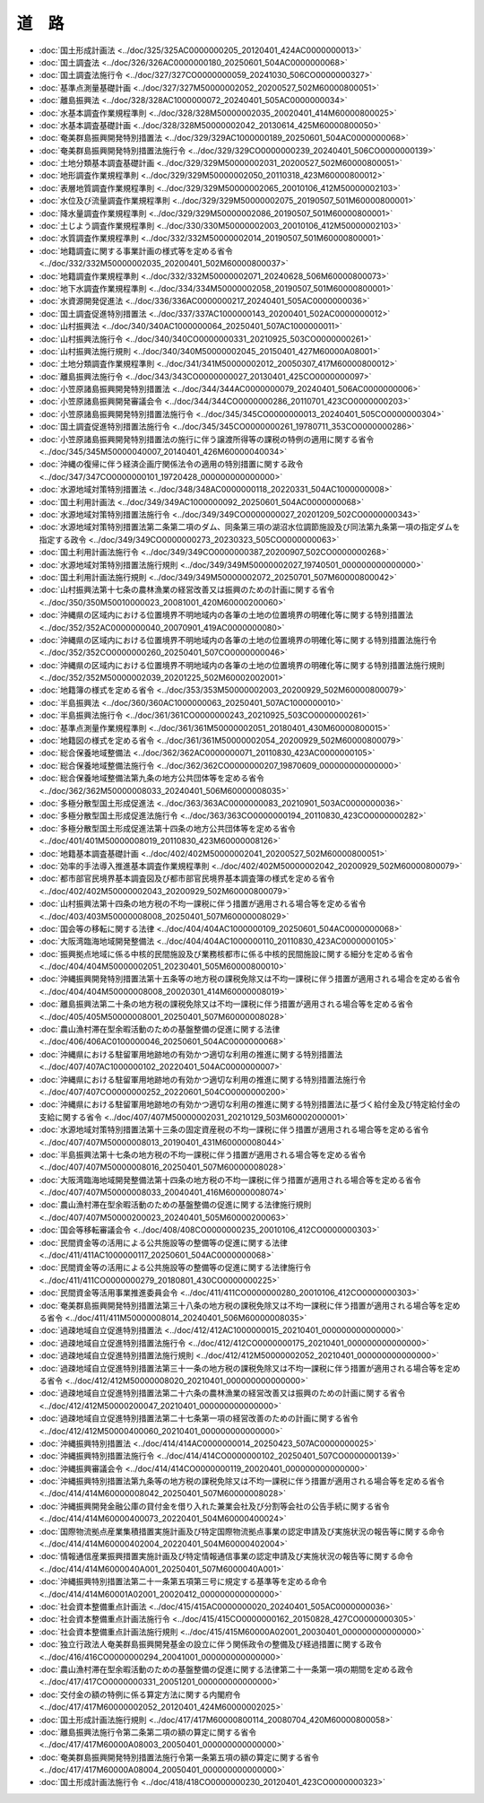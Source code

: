 ======
道　路
======

* :doc:`国土形成計画法 <../doc/325/325AC0000000205_20120401_424AC0000000013>`
* :doc:`国土調査法 <../doc/326/326AC0000000180_20250601_504AC0000000068>`
* :doc:`国土調査法施行令 <../doc/327/327CO0000000059_20241030_506CO0000000327>`
* :doc:`基準点測量基礎計画 <../doc/327/327M50000002052_20200527_502M60000800051>`
* :doc:`離島振興法 <../doc/328/328AC1000000072_20240401_505AC0000000034>`
* :doc:`水基本調査作業規程準則 <../doc/328/328M50000002035_20020401_414M60000800025>`
* :doc:`水基本調査基礎計画 <../doc/328/328M50000002042_20130614_425M60000800050>`
* :doc:`奄美群島振興開発特別措置法 <../doc/329/329AC1000000189_20250601_504AC0000000068>`
* :doc:`奄美群島振興開発特別措置法施行令 <../doc/329/329CO0000000239_20240401_506CO0000000139>`
* :doc:`土地分類基本調査基礎計画 <../doc/329/329M50000002031_20200527_502M60000800051>`
* :doc:`地形調査作業規程準則 <../doc/329/329M50000002050_20110318_423M60000800012>`
* :doc:`表層地質調査作業規程準則 <../doc/329/329M50000002065_20010106_412M50000002103>`
* :doc:`水位及び流量調査作業規程準則 <../doc/329/329M50000002075_20190507_501M60000800001>`
* :doc:`降水量調査作業規程準則 <../doc/329/329M50000002086_20190507_501M60000800001>`
* :doc:`土じよう調査作業規程準則 <../doc/330/330M50000002003_20010106_412M50000002103>`
* :doc:`水質調査作業規程準則 <../doc/332/332M50000002014_20190507_501M60000800001>`
* :doc:`地籍調査に関する事業計画の様式等を定める省令 <../doc/332/332M50000002035_20200401_502M60000800037>`
* :doc:`地籍調査作業規程準則 <../doc/332/332M50000002071_20240628_506M60000800073>`
* :doc:`地下水調査作業規程準則 <../doc/334/334M50000002058_20190507_501M60000800001>`
* :doc:`水資源開発促進法 <../doc/336/336AC0000000217_20240401_505AC0000000036>`
* :doc:`国土調査促進特別措置法 <../doc/337/337AC1000000143_20200401_502AC0000000012>`
* :doc:`山村振興法 <../doc/340/340AC1000000064_20250401_507AC1000000011>`
* :doc:`山村振興法施行令 <../doc/340/340CO0000000331_20210925_503CO0000000261>`
* :doc:`山村振興法施行規則 <../doc/340/340M50000002045_20150401_427M60000A08001>`
* :doc:`土地分類調査作業規程準則 <../doc/341/341M50000002012_20050307_417M60000800012>`
* :doc:`離島振興法施行令 <../doc/343/343CO0000000027_20130401_425CO0000000097>`
* :doc:`小笠原諸島振興開発特別措置法 <../doc/344/344AC0000000079_20240401_506AC0000000006>`
* :doc:`小笠原諸島振興開発審議会令 <../doc/344/344CO0000000286_20110701_423CO0000000203>`
* :doc:`小笠原諸島振興開発特別措置法施行令 <../doc/345/345CO0000000013_20240401_505CO0000000304>`
* :doc:`国土調査促進特別措置法施行令 <../doc/345/345CO0000000261_19780711_353CO0000000286>`
* :doc:`小笠原諸島振興開発特別措置法の施行に伴う譲渡所得等の課税の特例の適用に関する省令 <../doc/345/345M50000040007_20140401_426M60000040034>`
* :doc:`沖縄の復帰に伴う経済企画庁関係法令の適用の特別措置に関する政令 <../doc/347/347CO0000000101_19720428_000000000000000>`
* :doc:`水源地域対策特別措置法 <../doc/348/348AC0000000118_20220331_504AC1000000008>`
* :doc:`国土利用計画法 <../doc/349/349AC1000000092_20250601_504AC0000000068>`
* :doc:`水源地域対策特別措置法施行令 <../doc/349/349CO0000000027_20201209_502CO0000000343>`
* :doc:`水源地域対策特別措置法第二条第二項のダム、同条第三項の湖沼水位調節施設及び同法第九条第一項の指定ダムを指定する政令 <../doc/349/349CO0000000273_20230323_505CO0000000063>`
* :doc:`国土利用計画法施行令 <../doc/349/349CO0000000387_20200907_502CO0000000268>`
* :doc:`水源地域対策特別措置法施行規則 <../doc/349/349M50000002027_19740501_000000000000000>`
* :doc:`国土利用計画法施行規則 <../doc/349/349M50000002072_20250701_507M60000800042>`
* :doc:`山村振興法第十七条の農林漁業の経営改善又は振興のための計画に関する省令 <../doc/350/350M50010000023_20081001_420M60000200060>`
* :doc:`沖縄県の区域内における位置境界不明地域内の各筆の土地の位置境界の明確化等に関する特別措置法 <../doc/352/352AC0000000040_20070901_419AC0000000080>`
* :doc:`沖縄県の区域内における位置境界不明地域内の各筆の土地の位置境界の明確化等に関する特別措置法施行令 <../doc/352/352CO0000000260_20250401_507CO0000000046>`
* :doc:`沖縄県の区域内における位置境界不明地域内の各筆の土地の位置境界の明確化等に関する特別措置法施行規則 <../doc/352/352M50000002039_20201225_502M60002002001>`
* :doc:`地籍簿の様式を定める省令 <../doc/353/353M50000002003_20200929_502M60000800079>`
* :doc:`半島振興法 <../doc/360/360AC1000000063_20250401_507AC1000000010>`
* :doc:`半島振興法施行令 <../doc/361/361CO0000000243_20210925_503CO0000000261>`
* :doc:`基準点測量作業規程準則 <../doc/361/361M50000002051_20180401_430M60000800015>`
* :doc:`地籍図の様式を定める省令 <../doc/361/361M50000002054_20200929_502M60000800079>`
* :doc:`総合保養地域整備法 <../doc/362/362AC0000000071_20110830_423AC0000000105>`
* :doc:`総合保養地域整備法施行令 <../doc/362/362CO0000000207_19870609_000000000000000>`
* :doc:`総合保養地域整備法第九条の地方公共団体等を定める省令 <../doc/362/362M50000008033_20240401_506M60000008035>`
* :doc:`多極分散型国土形成促進法 <../doc/363/363AC0000000083_20210901_503AC0000000036>`
* :doc:`多極分散型国土形成促進法施行令 <../doc/363/363CO0000000194_20110830_423CO0000000282>`
* :doc:`多極分散型国土形成促進法第十四条の地方公共団体等を定める省令 <../doc/401/401M50000008019_20110830_423M60000008126>`
* :doc:`地籍基本調査基礎計画 <../doc/402/402M50000002041_20200527_502M60000800051>`
* :doc:`効率的手法導入推進基本調査作業規程準則 <../doc/402/402M50000002042_20200929_502M60000800079>`
* :doc:`都市部官民境界基本調査図及び都市部官民境界基本調査簿の様式を定める省令 <../doc/402/402M50000002043_20200929_502M60000800079>`
* :doc:`山村振興法第十四条の地方税の不均一課税に伴う措置が適用される場合等を定める省令 <../doc/403/403M50000008008_20250401_507M60000008029>`
* :doc:`国会等の移転に関する法律 <../doc/404/404AC1000000109_20250601_504AC0000000068>`
* :doc:`大阪湾臨海地域開発整備法 <../doc/404/404AC1000000110_20110830_423AC0000000105>`
* :doc:`振興拠点地域に係る中核的民間施設及び業務核都市に係る中核的民間施設に関する細分を定める省令 <../doc/404/404M50000002051_20230401_505M60000800010>`
* :doc:`沖縄振興開発特別措置法第十五条等の地方税の課税免除又は不均一課税に伴う措置が適用される場合を定める省令 <../doc/404/404M50000008008_20020301_414M60000008019>`
* :doc:`離島振興法第二十条の地方税の課税免除又は不均一課税に伴う措置が適用される場合等を定める省令 <../doc/405/405M50000008001_20250401_507M60000008028>`
* :doc:`農山漁村滞在型余暇活動のための基盤整備の促進に関する法律 <../doc/406/406AC0100000046_20250601_504AC0000000068>`
* :doc:`沖縄県における駐留軍用地跡地の有効かつ適切な利用の推進に関する特別措置法 <../doc/407/407AC1000000102_20220401_504AC0000000007>`
* :doc:`沖縄県における駐留軍用地跡地の有効かつ適切な利用の推進に関する特別措置法施行令 <../doc/407/407CO0000000252_20220601_504CO0000000200>`
* :doc:`沖縄県における駐留軍用地跡地の有効かつ適切な利用の推進に関する特別措置法に基づく給付金及び特定給付金の支給に関する省令 <../doc/407/407M50000002031_20210129_503M60002000001>`
* :doc:`水源地域対策特別措置法第十三条の固定資産税の不均一課税に伴う措置が適用される場合等を定める省令 <../doc/407/407M50000008013_20190401_431M60000008044>`
* :doc:`半島振興法第十七条の地方税の不均一課税に伴う措置が適用される場合等を定める省令 <../doc/407/407M50000008016_20250401_507M60000008028>`
* :doc:`大阪湾臨海地域開発整備法第十四条の地方税の不均一課税に伴う措置が適用される場合等を定める省令 <../doc/407/407M50000008033_20040401_416M60000008074>`
* :doc:`農山漁村滞在型余暇活動のための基盤整備の促進に関する法律施行規則 <../doc/407/407M50000200023_20240401_505M60000200063>`
* :doc:`国会等移転審議会令 <../doc/408/408CO0000000235_20010106_412CO0000000303>`
* :doc:`民間資金等の活用による公共施設等の整備等の促進に関する法律 <../doc/411/411AC1000000117_20250601_504AC0000000068>`
* :doc:`民間資金等の活用による公共施設等の整備等の促進に関する法律施行令 <../doc/411/411CO0000000279_20180801_430CO0000000225>`
* :doc:`民間資金等活用事業推進委員会令 <../doc/411/411CO0000000280_20010106_412CO0000000303>`
* :doc:`奄美群島振興開発特別措置法第三十八条の地方税の課税免除又は不均一課税に伴う措置が適用される場合等を定める省令 <../doc/411/411M50000008014_20240401_506M60000008035>`
* :doc:`過疎地域自立促進特別措置法 <../doc/412/412AC1000000015_20210401_000000000000000>`
* :doc:`過疎地域自立促進特別措置法施行令 <../doc/412/412CO0000000175_20210401_000000000000000>`
* :doc:`過疎地域自立促進特別措置法施行規則 <../doc/412/412M50000002052_20210401_000000000000000>`
* :doc:`過疎地域自立促進特別措置法第三十一条の地方税の課税免除又は不均一課税に伴う措置が適用される場合等を定める省令 <../doc/412/412M50000008020_20210401_000000000000000>`
* :doc:`過疎地域自立促進特別措置法第二十六条の農林漁業の経営改善又は振興のための計画に関する省令 <../doc/412/412M50000200047_20210401_000000000000000>`
* :doc:`過疎地域自立促進特別措置法第二十七条第一項の経営改善のための計画に関する省令 <../doc/412/412M50000400060_20210401_000000000000000>`
* :doc:`沖縄振興特別措置法 <../doc/414/414AC0000000014_20250423_507AC0000000025>`
* :doc:`沖縄振興特別措置法施行令 <../doc/414/414CO0000000102_20250401_507CO0000000139>`
* :doc:`沖縄振興審議会令 <../doc/414/414CO0000000119_20020401_000000000000000>`
* :doc:`沖縄振興特別措置法第九条等の地方税の課税免除又は不均一課税に伴う措置が適用される場合等を定める省令 <../doc/414/414M60000008042_20250401_507M60000008028>`
* :doc:`沖縄振興開発金融公庫の貸付金を借り入れた兼業会社及び分割等会社の公告手続に関する省令 <../doc/414/414M60000400073_20220401_504M60000400024>`
* :doc:`国際物流拠点産業集積措置実施計画及び特定国際物流拠点事業の認定申請及び実施状況の報告等に関する命令 <../doc/414/414M60000402004_20220401_504M60000402004>`
* :doc:`情報通信産業振興措置実施計画及び特定情報通信事業の認定申請及び実施状況の報告等に関する命令 <../doc/414/414M6000040A001_20250401_507M6000040A001>`
* :doc:`沖縄振興特別措置法第二十一条第五項第三号に規定する基準等を定める命令 <../doc/414/414M60001A02001_20020412_000000000000000>`
* :doc:`社会資本整備重点計画法 <../doc/415/415AC0000000020_20240401_505AC0000000036>`
* :doc:`社会資本整備重点計画法施行令 <../doc/415/415CO0000000162_20150828_427CO0000000305>`
* :doc:`社会資本整備重点計画法施行規則 <../doc/415/415M60000A02001_20030401_000000000000000>`
* :doc:`独立行政法人奄美群島振興開発基金の設立に伴う関係政令の整備及び経過措置に関する政令 <../doc/416/416CO0000000294_20041001_000000000000000>`
* :doc:`農山漁村滞在型余暇活動のための基盤整備の促進に関する法律第二十一条第一項の期間を定める政令 <../doc/417/417CO0000000331_20051201_000000000000000>`
* :doc:`交付金の額の特例に係る算定方法に関する内閣府令 <../doc/417/417M60000002052_20120401_424M60000002025>`
* :doc:`国土形成計画法施行規則 <../doc/417/417M60000800114_20080704_420M60000800058>`
* :doc:`離島振興法施行令第二条第二項の額の算定に関する省令 <../doc/417/417M60000A08003_20050401_000000000000000>`
* :doc:`奄美群島振興開発特別措置法施行令第一条第五項の額の算定に関する省令 <../doc/417/417M60000A08004_20050401_000000000000000>`
* :doc:`国土形成計画法施行令 <../doc/418/418CO0000000230_20120401_423CO0000000323>`
